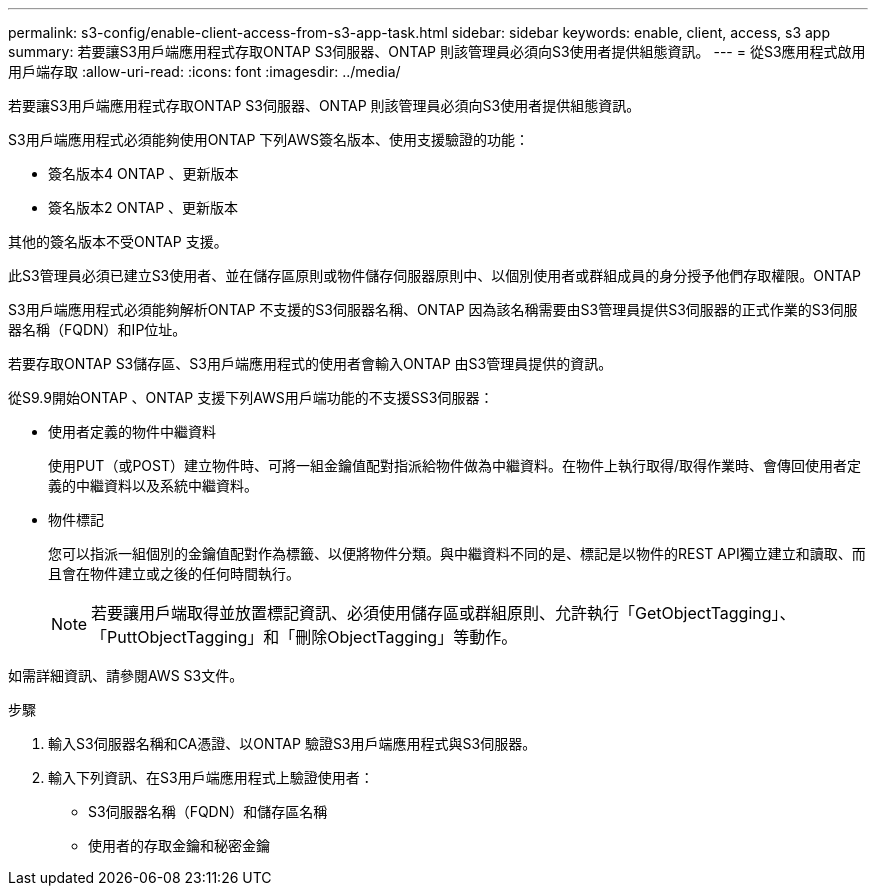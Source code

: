 ---
permalink: s3-config/enable-client-access-from-s3-app-task.html 
sidebar: sidebar 
keywords: enable, client, access, s3 app 
summary: 若要讓S3用戶端應用程式存取ONTAP S3伺服器、ONTAP 則該管理員必須向S3使用者提供組態資訊。 
---
= 從S3應用程式啟用用戶端存取
:allow-uri-read: 
:icons: font
:imagesdir: ../media/


[role="lead"]
若要讓S3用戶端應用程式存取ONTAP S3伺服器、ONTAP 則該管理員必須向S3使用者提供組態資訊。

S3用戶端應用程式必須能夠使用ONTAP 下列AWS簽名版本、使用支援驗證的功能：

* 簽名版本4 ONTAP 、更新版本
* 簽名版本2 ONTAP 、更新版本


其他的簽名版本不受ONTAP 支援。

此S3管理員必須已建立S3使用者、並在儲存區原則或物件儲存伺服器原則中、以個別使用者或群組成員的身分授予他們存取權限。ONTAP

S3用戶端應用程式必須能夠解析ONTAP 不支援的S3伺服器名稱、ONTAP 因為該名稱需要由S3管理員提供S3伺服器的正式作業的S3伺服器名稱（FQDN）和IP位址。

若要存取ONTAP S3儲存區、S3用戶端應用程式的使用者會輸入ONTAP 由S3管理員提供的資訊。

從S9.9開始ONTAP 、ONTAP 支援下列AWS用戶端功能的不支援SS3伺服器：

* 使用者定義的物件中繼資料
+
使用PUT（或POST）建立物件時、可將一組金鑰值配對指派給物件做為中繼資料。在物件上執行取得/取得作業時、會傳回使用者定義的中繼資料以及系統中繼資料。

* 物件標記
+
您可以指派一組個別的金鑰值配對作為標籤、以便將物件分類。與中繼資料不同的是、標記是以物件的REST API獨立建立和讀取、而且會在物件建立或之後的任何時間執行。

+
[NOTE]
====
若要讓用戶端取得並放置標記資訊、必須使用儲存區或群組原則、允許執行「GetObjectTagging」、「PuttObjectTagging」和「刪除ObjectTagging」等動作。

====


如需詳細資訊、請參閱AWS S3文件。

.步驟
. 輸入S3伺服器名稱和CA憑證、以ONTAP 驗證S3用戶端應用程式與S3伺服器。
. 輸入下列資訊、在S3用戶端應用程式上驗證使用者：
+
** S3伺服器名稱（FQDN）和儲存區名稱
** 使用者的存取金鑰和秘密金鑰



